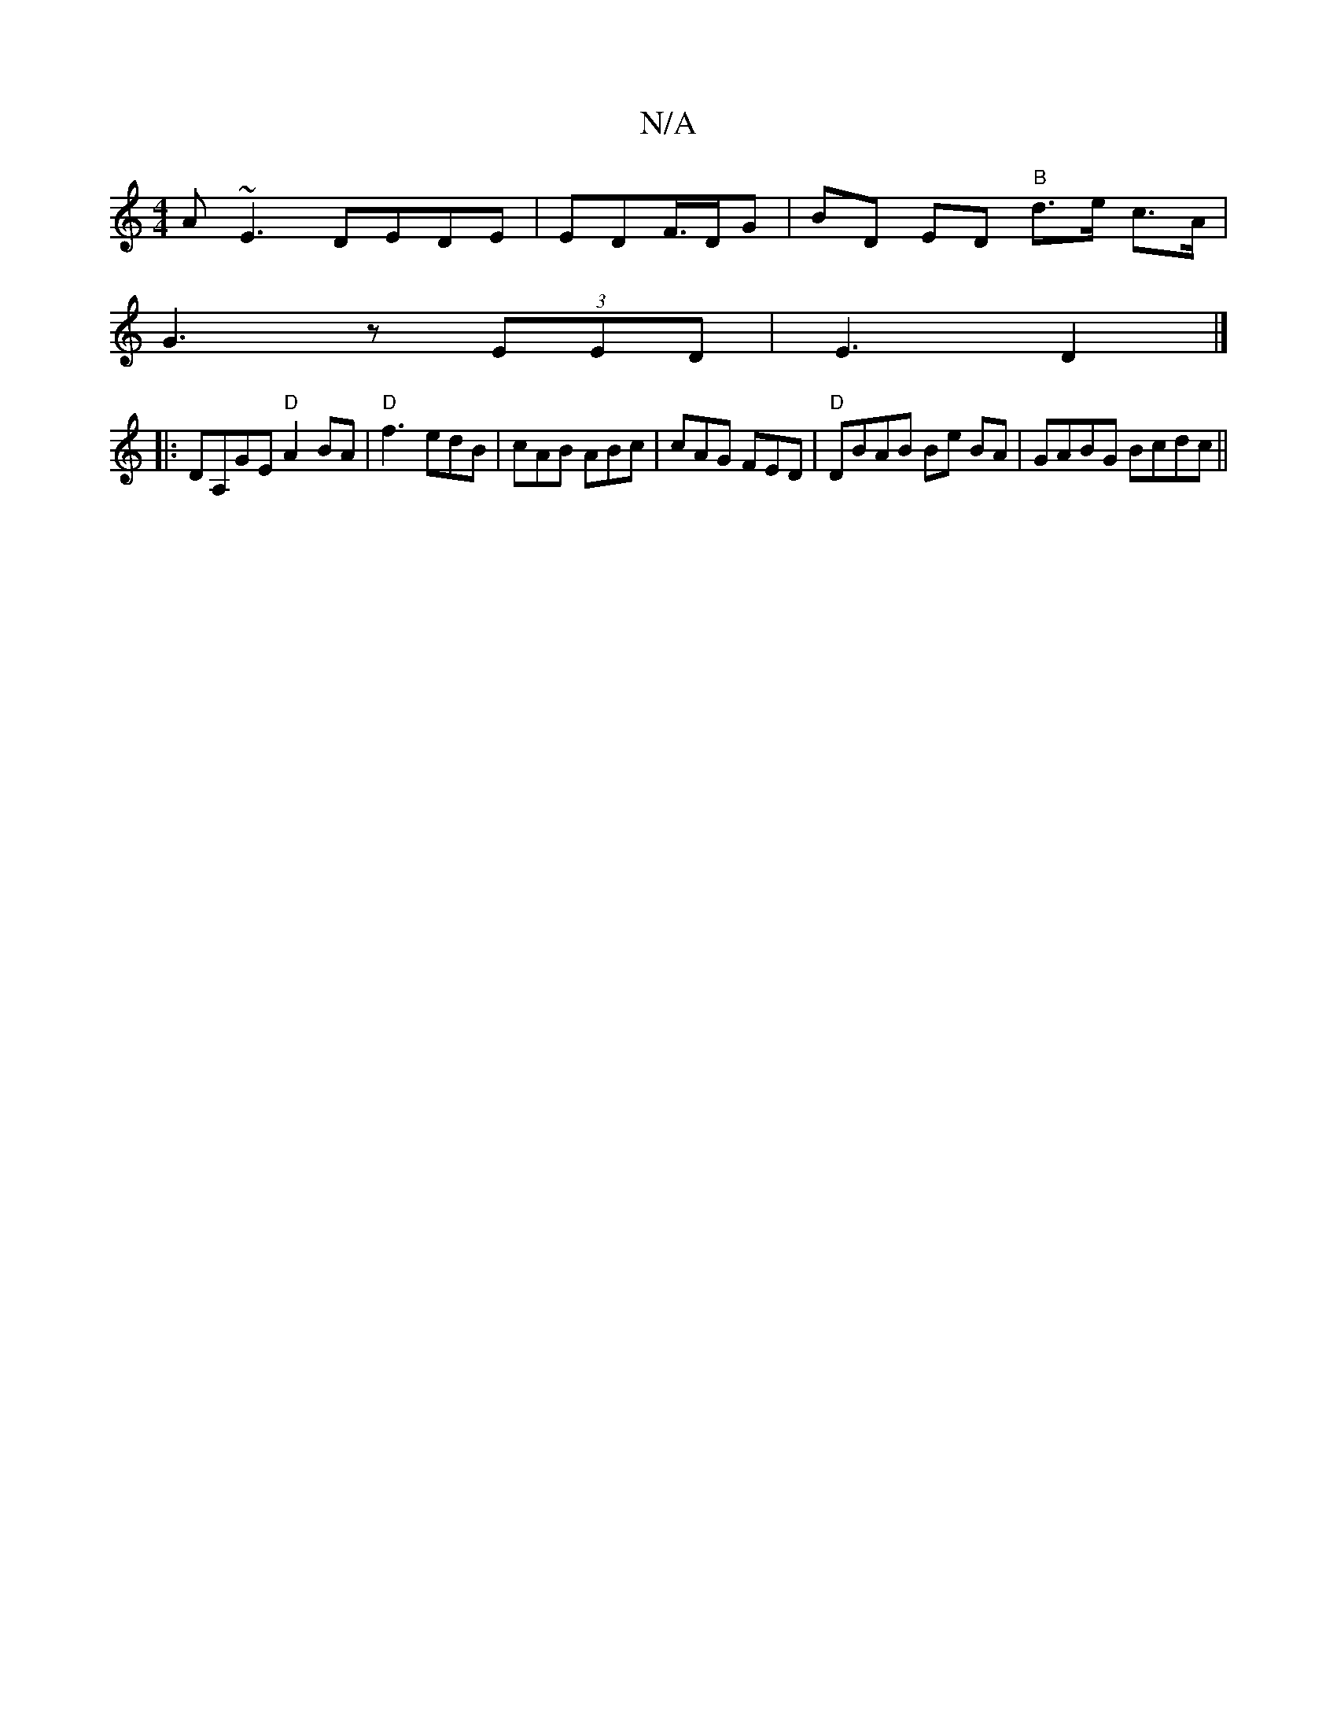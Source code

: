 X:1
T:N/A
M:4/4
R:N/A
K:Cmajor
A~E3 DEDE|EDF/>DG | BD ED "B"d>e c>A|
G3 z (3EED | E3-D2 |]
|: DA,GE "D"A2 BA | "D"f3- edB|cAB ABc|cAG FED|"D"DBAB Be BA|GABG Bcdc||

d|e- (3efe df fe^c2|
c2 B2 ABcd|(3cBc dB|d2ef cB A/F/A |[1 BGG E2B